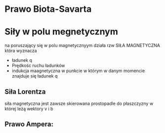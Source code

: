 #+title:
#+description:

* Prawo Biota-Savarta
* Siły w polu megnetycznym
na poruszający się w polu magnetycznyym działa rzw SIŁA MAGNETYCZNA która wyznacza
+ ładunek q
+ Prędkośc ruchu ładunków
+ indukcja maagnetyczna w punkcie w którym w danym momencie znajduje się ładunek q
** Siła Lorentza
siła magnetyczna jest zawsze skierowana prostopadle do płaszczyzny w której leżą wektory v i b
** Prawo Ampera:

